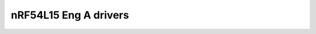 nRF54L15 Eng A drivers
======================

.. doxygenpage:: nrf54l15_enga_drivers
    :content-only:
